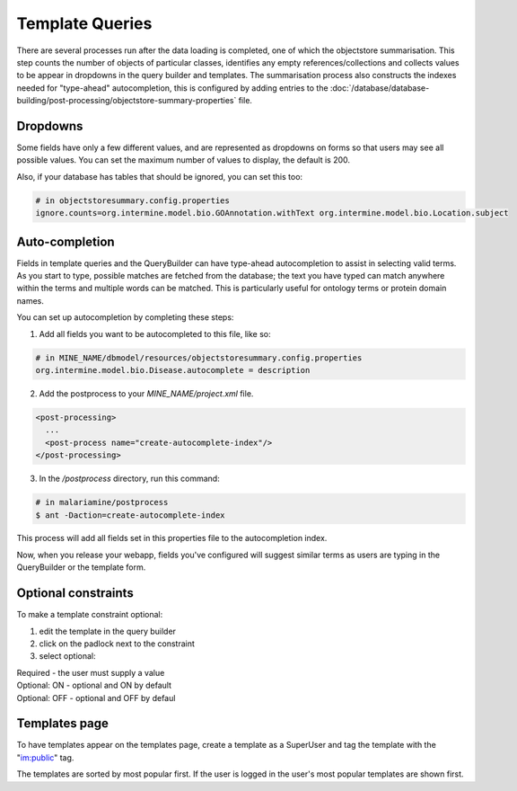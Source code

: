 Template Queries
================================

There are several processes run after the data loading is completed, one of which the objectstore summarisation.  This step counts the number of objects of particular classes, identifies any empty references/collections and collects values to be appear in dropdowns in the query builder and templates. The summarisation process also constructs the indexes needed for "type-ahead" autocompletion, this is configured by adding entries to the :doc:`/database/database-building/post-processing/objectstore-summary-properties` file.

Dropdowns
--------------

Some fields have only a few different values, and are represented as dropdowns on forms so that users may see all possible values. You can set the maximum number of values to display, the default is 200.

Also, if your database has tables that should be ignored, you can set this too:

.. code-block:: properties

  # in objectstoresummary.config.properties
  ignore.counts=org.intermine.model.bio.GOAnnotation.withText org.intermine.model.bio.Location.subject


Auto-completion
------------------------

Fields in template queries and the QueryBuilder can have type-ahead autocompletion to assist in selecting valid terms. As you start to type, possible matches are fetched from the database; the text you have typed can match anywhere within the terms and multiple words can be matched. This is particularly useful for ontology terms or protein domain names.

You can set up autocompletion by completing these steps:

1. Add all fields you want to be autocompleted to this file, like so:

.. code-block:: properties

  # in MINE_NAME/dbmodel/resources/objectstoresummary.config.properties
  org.intermine.model.bio.Disease.autocomplete = description

2. Add the postprocess to your `MINE_NAME/project.xml` file.

.. code-block:: xml

  <post-processing>    
    ...
    <post-process name="create-autocomplete-index"/>
  </post-processing>

3. In the `/postprocess` directory, run this command:

.. code-block:: bash

  # in malariamine/postprocess
  $ ant -Daction=create-autocomplete-index

This process will add all fields set in this properties file to the autocompletion index.

Now, when you release your webapp, fields you've configured will suggest similar terms as users are typing in the QueryBuilder or the template form.

Optional constraints
----------------------------------

To make a template constraint optional:

#. edit the template in the query builder
#. click on the padlock next to the constraint
#. select optional:

|  Required - the user must supply a value
|  Optional: ON - optional and ON by default
|  Optional: OFF - optional and OFF by defaul


Templates page
------------------

To have templates appear on the templates page, create a template as a SuperUser and tag the template with the "im:public" tag.

The templates are sorted by most popular first.  If the user is logged in the user's most popular templates are shown first.

.. index:: template queries, optional constraints, autocomplete, dropdowns